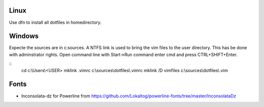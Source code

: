 Linux
-----
Use dfn to install all dotfiles in homedirectory.


Windows
-------
Expecte the sources are in c:\sources. A NTFS link is used to bring the vim files to the user directory. This has be done with adminstrator rights. Open command line with Start->Run command enter cmd and press CTRL+SHIFT+Enter.

::
  cd c:\\Users\\<USER>
  mklink .vimrc c:\\sources\\dotfiles\\.vimrc
  mklink /D vimfiles c:\\sources\\dotfiles\\.vim


Fonts
-----
* Inconsolata-dz for Powerline from https://github.com/Lokaltog/powerline-fonts/tree/master/InconsolataDz
